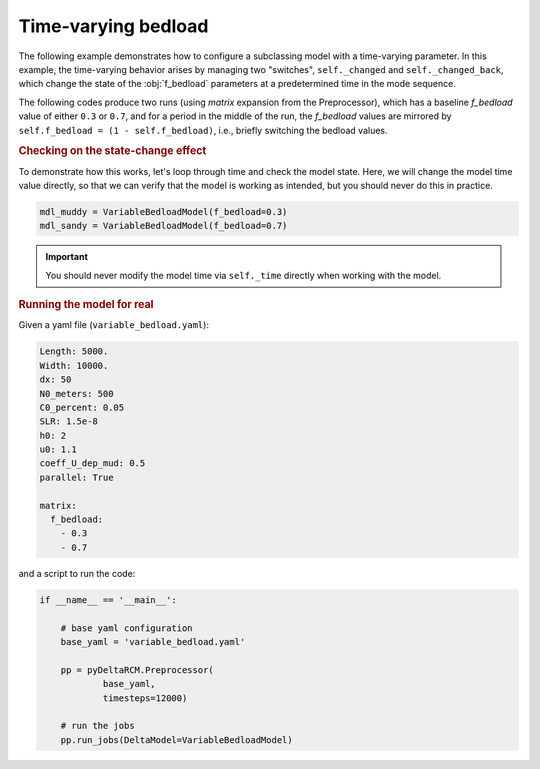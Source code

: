 Time-varying bedload
====================

The following example demonstrates how to configure a subclassing model with a time-varying parameter.
In this example, the time-varying behavior arises by managing two "switches", ``self._changed`` and ``self._changed_back``, which change the state of the :obj:`f_bedload` parameters at a predetermined time in the mode sequence.

The following codes produce two runs (using `matrix` expansion from the Preprocessor), which has a baseline `f_bedload` value of either ``0.3`` or ``0.7``, and for a period in the middle of the run, the `f_bedload` values are mirrored by ``self.f_bedload = (1 - self.f_bedload)``, i.e., briefly switching the bedload values.


.. plot::
    :context: reset
    :include-source:

    class VariableBedloadModel(pyDeltaRCM.DeltaModel):

        def __init__(self, input_file=None, **kwargs):

            super().__init__(input_file, **kwargs)

            self._changed = False
            self._changed_back = False

        def hook_solve_water_and_sediment_timestep(self):
            """Change the state depending on the _time.
            """
            # check if the state has been changed, and time to change it
            if (not self._changed) and (self._time > 459909090):
                self.f_bedload = (1 - self.f_bedload)
                self._changed = True

                _msg = 'Bedload changed to {f_bedload}'.format(
                    f_bedload=self.f_bedload)
                self.log_info(_msg, verbosity=0)

            # check if the state has been changed back, and time to change it back
            if (not self._changed_back) and (self._time > 714545454):
                self.f_bedload = (1 - self.f_bedload)
                self._changed_back = True

                _msg = 'Bedload changed back to {f_bedload}'.format(
                    f_bedload=self.f_bedload)
                self.log_info(_msg, verbosity=0)


.. rubric:: Checking on the state-change effect

To demonstrate how this works, let's loop through time and check the model state.
Here, we will change the model time value directly, so that we can verify that the model is working as intended, but you should never do this in practice.

.. plot::
    :context:

    with pyDeltaRCM.shared_tools._docs_temp_directory() as output_dir:
        mdl_muddy = VariableBedloadModel(f_bedload=0.3,
                                         out_dir=output_dir)
        mdl_sandy = VariableBedloadModel(f_bedload=0.7,
                                         out_dir=output_dir)

.. code:: python

    mdl_muddy = VariableBedloadModel(f_bedload=0.3)
    mdl_sandy = VariableBedloadModel(f_bedload=0.7)

.. important::

    You should never modify the model time via ``self._time`` directly when working with the model.


.. plot::
    :context:
    :include-source:

    # create a figure
    fig, ax = plt.subplots()

    # set the "simulation" range
    _times = np.linspace(0, 1e9, num=100)
    fb_mdl_muddy = np.zeros_like(_times)
    fb_mdl_sandy = np.zeros_like(_times)

    # loop through time, change the model time and grab f_bedload values
    for i, _time in enumerate(_times):
        # change the model time directly
        mdl_muddy._time = _time  # you should never do this
        mdl_sandy._time = _time  # you should never do this

        # run the hooked method
        mdl_muddy.hook_solve_water_and_sediment_timestep()
        mdl_sandy.hook_solve_water_and_sediment_timestep()

        # grab the state of the `f_bedload` parameter
        fb_mdl_muddy[i] = mdl_muddy.f_bedload  # get the value
        fb_mdl_sandy[i] = mdl_sandy.f_bedload  # get the value

    # add it to the plot
    ax.plot(_times, fb_mdl_muddy, '-', c='saddlebrown', lw=2, label='muddy')
    ax.plot(_times, fb_mdl_sandy, '--', c='goldenrod', lw=2, label='sandy')
    ax.legend()

    # clean up
    ax.set_ylim(0, 1)
    ax.set_ylabel('f_bedload')
    ax.set_xlabel('model time (s)')

    plt.show()


.. rubric:: Running the model for real

Given a yaml file (``variable_bedload.yaml``):

.. code:: yaml

    Length: 5000.
    Width: 10000.
    dx: 50
    N0_meters: 500
    C0_percent: 0.05
    SLR: 1.5e-8
    h0: 2
    u0: 1.1
    coeff_U_dep_mud: 0.5
    parallel: True
    
    matrix:
      f_bedload:
        - 0.3
        - 0.7


and a script to run the code:

.. code:: python
    
    if __name__ == '__main__':

        # base yaml configuration
        base_yaml = 'variable_bedload.yaml'

        pp = pyDeltaRCM.Preprocessor(
                base_yaml,
                timesteps=12000)

        # run the jobs
        pp.run_jobs(DeltaModel=VariableBedloadModel)

